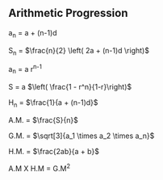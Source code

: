 ** Arithmetic Progression

a_{n} = a + (n-1)d

S_{n} = $\frac{n}{2} \left( 2a + (n-1)d \right)$

a_{n} = a r^{n-1}

S = a $\left( \frac{1 - r^n}{1-r}\right)$

H_{n} = $\frac{1}{a + (n-1)d}$

A.M. = $\frac{S}{n}$

G.M. = $\sqrt[3]{a_1 \times a_2 \times a_n}$

H.M. = $\frac{2ab}{a + b}$

A.M X H.M = G.M^{2}
